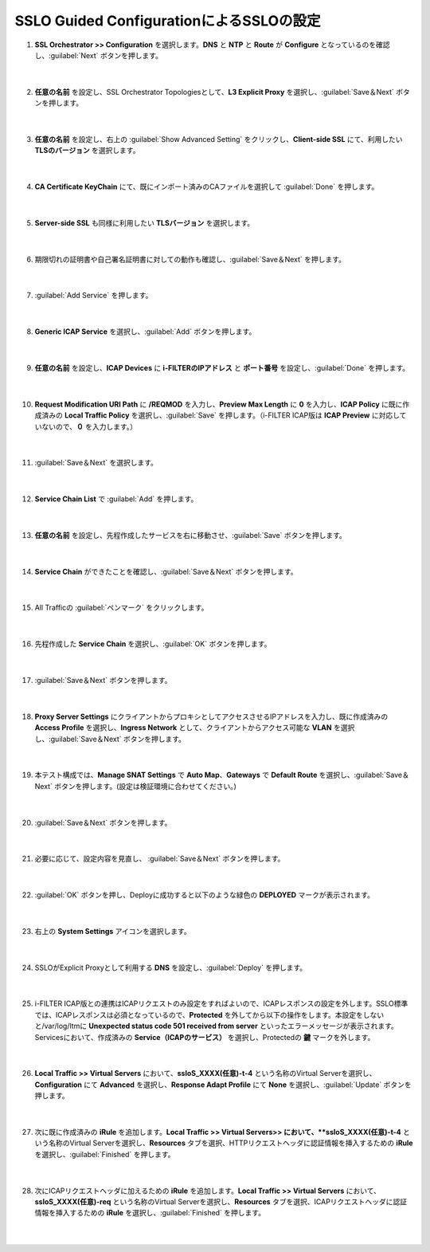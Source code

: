 SSLO Guided ConfigurationによるSSLOの設定
================================================

#. **SSL Orchestrator >> Configuration** を選択します。**DNS** と **NTP** と **Route** が **Configure** となっているのを確認し、:guilabel:`Next` ボタンを押します。

    .. image:: images/mod10-1.png
    |  
#. **任意の名前** を設定し、SSL Orchestrator Topologiesとして、**L3 Explicit Proxy** を選択し、:guilabel:`Save＆Next` ボタンを押します。

    .. image:: images/mod10-2.png
    |  
#. **任意の名前** を設定し、右上の :guilabel:`Show Advanced Setting` をクリックし、**Client-side SSL** にて、利用したい **TLSのバージョン** を選択します。

    .. image:: images/mod10-3.png
    |  
#. **CA Certificate KeyChain** にて、既にインポート済みのCAファイルを選択して :guilabel:`Done` を押します。

    .. image:: images/mod10-4.png
    |  
#. **Server-side SSL** も同様に利用したい **TLSバージョン** を選択します。

    .. image:: images/mod10-5.png
    |  
#. 期限切れの証明書や自己署名証明書に対しての動作も確認し、:guilabel:`Save＆Next` を押します。

    .. image:: images/mod10-6.png
    |  
#. :guilabel:`Add Service` を押します。

    .. image:: images/mod10-7.png
    |  
#. **Generic ICAP Service** を選択し、:guilabel:`Add` ボタンを押します。

    .. image:: images/mod10-8.png
    |  
#. **任意の名前** を設定し、**ICAP Devices** に **i-FILTERのIPアドレス** と **ポート番号** を設定し、:guilabel:`Done` を押します。

    .. image:: images/mod10-9.png
    |  
#. **Request Modification URI Path** に **/REQMOD** を入力し、**Preview Max Length** に **0** を入力し、**ICAP Policy** に既に作成済みの **Local Traffic Policy** を選択し、:guilabel:`Save` を押します。（i-FILTER ICAP版は **ICAP Preview** に対応していないので、**０** を入力します。）

    .. image:: images/mod10-10.png
    |  
#. :guilabel:`Save＆Next` を選択します。

    .. image:: images/mod10-11.png
    |  
#. **Service Chain List** で :guilabel:`Add` を押します。

    .. image:: images/mod10-12.png
    |  
#. **任意の名前** を設定し、先程作成したサービスを右に移動させ、:guilabel:`Save` ボタンを押します。

    .. image:: images/mod10-13.png
    |  
#. **Service Chain** ができたことを確認し、:guilabel:`Save＆Next` ボタンを押します。

    .. image:: images/mod10-14.png
    |  
#. All Trafficの :guilabel:`ペンマーク` をクリックします。

    .. image:: images/mod10-15.png
    |  
#. 先程作成した **Service Chain** を選択し、:guilabel:`OK` ボタンを押します。

    .. image:: images/mod10-16.png
    |  
#. :guilabel:`Save＆Next` ボタンを押します。

    .. image:: images/mod10-17.png
    |  
#. **Proxy Server Settings** にクライアントからプロキシとしてアクセスさせるIPアドレスを入力し、既に作成済みの **Access Profile** を選択し、**Ingress Network** として、クライアントからアクセス可能な **VLAN** を選択し、:guilabel:`Save＆Next` ボタンを押します。

    .. image:: images/mod10-18.png
    |  
#. 本テスト構成では、**Manage SNAT Settings** で **Auto Map**、**Gateways** で **Default Route** を選択し、:guilabel:`Save＆Next` ボタンを押します。(設定は検証環境に合わせてください。)

    .. image:: images/mod10-19.png
    |  
#. :guilabel:`Save＆Next` ボタンを押します。

    .. image:: images/mod10-20.png
    |  
#. 必要に応じて、設定内容を見直し、 :guilabel:`Save＆Next` ボタンを押します。

    .. image:: images/mod10-21.png
    |  
#. :guilabel:`OK` ボタンを押し、Deployに成功すると以下のような緑色の **DEPLOYED** マークが表示されます。

    .. image:: images/mod10-22.png
    |  
#. 右上の **System Settings** アイコンを選択します。

    .. image:: images/mod10-23.png
    |  
#. SSLOがExplicit Proxyとして利用する **DNS** を設定し、:guilabel:`Deploy` を押します。

    .. image:: images/mod10-24.png
    |  
#. i-FILTER ICAP版との連携はICAPリクエストのみ設定をすればよいので、ICAPレスポンスの設定を外します。SSLO標準では、ICAPレスポンスは必須となっているので、**Protected** を外してから以下の操作をします。本設定をしないと/var/log/ltmに **Unexpected status code 501 received from server** といったエラーメッセージが表示されます。Servicesにおいて、作成済みの **Service（ICAPのサービス）** を選択し、Protectedの **鍵** マークを外します。

    .. image:: images/mod10-25.png
    |  
#. **Local Traffic >> Virtual Servers** において、**ssloS_XXXX(任意)-t-4** という名称のVirtual Serverを選択し、**Configuration** にて **Advanced** を選択し、**Response Adapt Profile** にて **None** を選択し、:guilabel:`Update` ボタンを押します。

    .. image:: images/mod10-26.png
    |  
#. 次に既に作成済みの **iRule** を追加します。**Local Traffic >> Virtual Servers>> において、**ssloS_XXXX(任意)-t-4** という名称のVirtual Serverを選択し、**Resources** タブを選択、HTTPリクエストヘッダに認証情報を挿入するための **iRule** を選択し、:guilabel:`Finished` を押します。 


    .. image:: images/mod10-27.png
    |  
#. 次にICAPリクエストヘッダに加えるための **iRule** を追加します。**Local Traffic >> Virtual Servers** において、**ssloS_XXXX(任意)-req** という名称のVirtual Serverを選択し、**Resources** タブを選択、ICAPリクエストヘッダに認証情報を挿入するための **iRule** を選択し、:guilabel:`Finished` を押します。


    .. image:: images/mod10-28.png
    |  